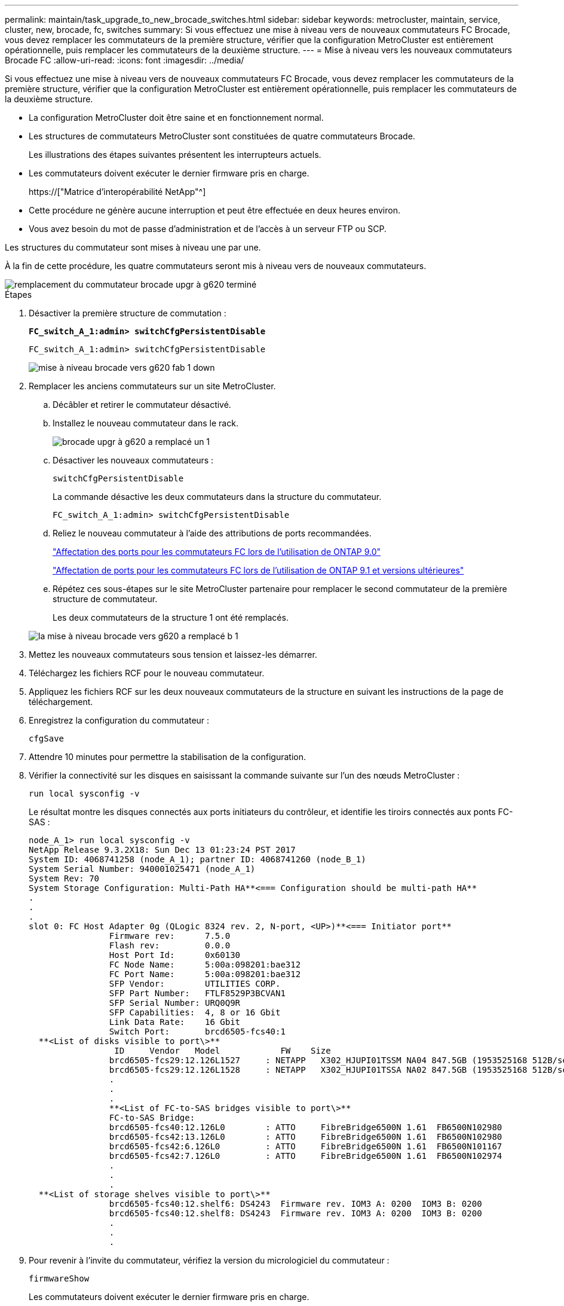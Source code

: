 ---
permalink: maintain/task_upgrade_to_new_brocade_switches.html 
sidebar: sidebar 
keywords: metrocluster, maintain, service, cluster, new, brocade, fc, switches 
summary: Si vous effectuez une mise à niveau vers de nouveaux commutateurs FC Brocade, vous devez remplacer les commutateurs de la première structure, vérifier que la configuration MetroCluster est entièrement opérationnelle, puis remplacer les commutateurs de la deuxième structure. 
---
= Mise à niveau vers les nouveaux commutateurs Brocade FC
:allow-uri-read: 
:icons: font
:imagesdir: ../media/


[role="lead"]
Si vous effectuez une mise à niveau vers de nouveaux commutateurs FC Brocade, vous devez remplacer les commutateurs de la première structure, vérifier que la configuration MetroCluster est entièrement opérationnelle, puis remplacer les commutateurs de la deuxième structure.

* La configuration MetroCluster doit être saine et en fonctionnement normal.
* Les structures de commutateurs MetroCluster sont constituées de quatre commutateurs Brocade.
+
Les illustrations des étapes suivantes présentent les interrupteurs actuels.

* Les commutateurs doivent exécuter le dernier firmware pris en charge.
+
https://["Matrice d'interopérabilité NetApp"^]

* Cette procédure ne génère aucune interruption et peut être effectuée en deux heures environ.
* Vous avez besoin du mot de passe d'administration et de l'accès à un serveur FTP ou SCP.


Les structures du commutateur sont mises à niveau une par une.

À la fin de cette procédure, les quatre commutateurs seront mis à niveau vers de nouveaux commutateurs.

image::../media/brocade_upgr_to_g620_replacement_completed.gif[remplacement du commutateur brocade upgr à g620 terminé]

.Étapes
. Désactiver la première structure de commutation :
+
`*FC_switch_A_1:admin> switchCfgPersistentDisable*`

+
[listing]
----
FC_switch_A_1:admin> switchCfgPersistentDisable
----
+
image::../media/brocade_upgr_to_g620_fab_1_down.gif[mise à niveau brocade vers g620 fab 1 down]

. Remplacer les anciens commutateurs sur un site MetroCluster.
+
.. Décâbler et retirer le commutateur désactivé.
.. Installez le nouveau commutateur dans le rack.
+
image::../media/brocade_upgr_to_g620_replaced_a_1.gif[brocade upgr à g620 a remplacé un 1]

.. Désactiver les nouveaux commutateurs :
+
`switchCfgPersistentDisable`

+
La commande désactive les deux commutateurs dans la structure du commutateur.

+
[listing]
----
FC_switch_A_1:admin> switchCfgPersistentDisable
----
.. Reliez le nouveau commutateur à l'aide des attributions de ports recommandées.
+
link:concept_port_assignments_for_fc_switches_when_using_ontap_9_0.html["Affectation des ports pour les commutateurs FC lors de l'utilisation de ONTAP 9.0"]

+
link:concept_port_assignments_for_fc_switches_when_using_ontap_9_1_and_later.html["Affectation de ports pour les commutateurs FC lors de l'utilisation de ONTAP 9.1 et versions ultérieures"]

.. Répétez ces sous-étapes sur le site MetroCluster partenaire pour remplacer le second commutateur de la première structure de commutateur.
+
Les deux commutateurs de la structure 1 ont été remplacés.

+
image::../media/brocade_upgr_to_g620_replaced_b_1.gif[la mise à niveau brocade vers g620 a remplacé b 1]



. Mettez les nouveaux commutateurs sous tension et laissez-les démarrer.
. Téléchargez les fichiers RCF pour le nouveau commutateur.
. Appliquez les fichiers RCF sur les deux nouveaux commutateurs de la structure en suivant les instructions de la page de téléchargement.
. Enregistrez la configuration du commutateur :
+
`cfgSave`

. Attendre 10 minutes pour permettre la stabilisation de la configuration.
. Vérifier la connectivité sur les disques en saisissant la commande suivante sur l'un des nœuds MetroCluster :
+
`run local sysconfig -v`

+
Le résultat montre les disques connectés aux ports initiateurs du contrôleur, et identifie les tiroirs connectés aux ponts FC-SAS :

+
[listing]
----

node_A_1> run local sysconfig -v
NetApp Release 9.3.2X18: Sun Dec 13 01:23:24 PST 2017
System ID: 4068741258 (node_A_1); partner ID: 4068741260 (node_B_1)
System Serial Number: 940001025471 (node_A_1)
System Rev: 70
System Storage Configuration: Multi-Path HA**<=== Configuration should be multi-path HA**
.
.
.
slot 0: FC Host Adapter 0g (QLogic 8324 rev. 2, N-port, <UP>)**<=== Initiator port**
		Firmware rev:      7.5.0
		Flash rev:         0.0.0
		Host Port Id:      0x60130
		FC Node Name:      5:00a:098201:bae312
		FC Port Name:      5:00a:098201:bae312
		SFP Vendor:        UTILITIES CORP.
		SFP Part Number:   FTLF8529P3BCVAN1
		SFP Serial Number: URQ0Q9R
		SFP Capabilities:  4, 8 or 16 Gbit
		Link Data Rate:    16 Gbit
		Switch Port:       brcd6505-fcs40:1
  **<List of disks visible to port\>**
		 ID     Vendor   Model            FW    Size
		brcd6505-fcs29:12.126L1527     : NETAPP   X302_HJUPI01TSSM NA04 847.5GB (1953525168 512B/sect)
		brcd6505-fcs29:12.126L1528     : NETAPP   X302_HJUPI01TSSA NA02 847.5GB (1953525168 512B/sect)
		.
		.
		.
		**<List of FC-to-SAS bridges visible to port\>**
		FC-to-SAS Bridge:
		brcd6505-fcs40:12.126L0        : ATTO     FibreBridge6500N 1.61  FB6500N102980
		brcd6505-fcs42:13.126L0        : ATTO     FibreBridge6500N 1.61  FB6500N102980
		brcd6505-fcs42:6.126L0         : ATTO     FibreBridge6500N 1.61  FB6500N101167
		brcd6505-fcs42:7.126L0         : ATTO     FibreBridge6500N 1.61  FB6500N102974
		.
		.
		.
  **<List of storage shelves visible to port\>**
		brcd6505-fcs40:12.shelf6: DS4243  Firmware rev. IOM3 A: 0200  IOM3 B: 0200
		brcd6505-fcs40:12.shelf8: DS4243  Firmware rev. IOM3 A: 0200  IOM3 B: 0200
		.
		.
		.
----
. Pour revenir à l'invite du commutateur, vérifiez la version du micrologiciel du commutateur :
+
`firmwareShow`

+
Les commutateurs doivent exécuter le dernier firmware pris en charge.

+
https://["Matrice d'interopérabilité NetApp"]

. Simuler une opération de basculement :
+
.. Depuis l'invite d'un nœud, passez au niveau de privilège avancé : +
`set -privilege advanced`
+
Vous devez répondre par « y » lorsque vous êtes invité à continuer en mode avancé et afficher l'invite du mode avancé (*>).

.. Effectuer le basculement avec le `-simulate` paramètre :
+
`metrocluster switchover -simulate`

.. Retour au niveau de privilège admin :
+
`set -privilege admin`



. Répétez les étapes précédentes sur la seconde structure de commutateur.


Après avoir répété ces étapes, les quatre commutateurs ont été mis à niveau et la configuration MetroCluster fonctionne normalement.

image::../media/brocade_upgr_to_g620_replacement_completed.gif[remplacement du commutateur brocade upgr à g620 terminé]
